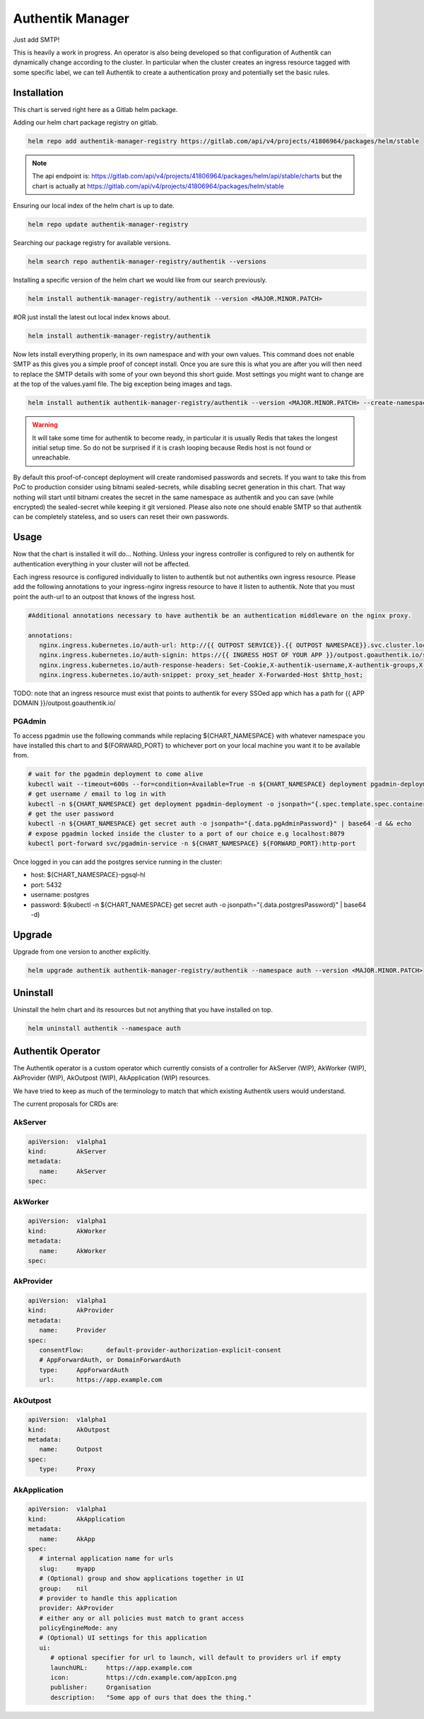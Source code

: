 Authentik Manager
=================

Just add SMTP!

This is heavily a work in progress. An operator is also being developed so that configuration of Authentik can dynamically change according to the cluster. In particular when the cluster creates an ingress resource tagged with some specific label, we can tell Authentik to create a authentication proxy and potentially set the basic rules.

Installation
++++++++++++

This chart is served right here as a Gitlab helm package.

Adding our helm chart package registry on gitlab.


.. code-block:: bash

   helm repo add authentik-manager-registry https://gitlab.com/api/v4/projects/41806964/packages/helm/stable

.. note::

   The api endpoint is: https://gitlab.com/api/v4/projects/41806964/packages/helm/api/stable/charts but the chart is actually at https://gitlab.com/api/v4/projects/41806964/packages/helm/stable

Ensuring our local index of the helm chart is up to date.

.. code-block:: bash

   helm repo update authentik-manager-registry

Searching our package registry for available versions.

.. code-block:: bash

   helm search repo authentik-manager-registry/authentik --versions

Installing a specific version of the helm chart we would like from our search previously.

.. code-block:: bash

   helm install authentik-manager-registry/authentik --version <MAJOR.MINOR.PATCH>

#OR just install the latest out local index knows about.

.. code-block:: bash

   helm install authentik-manager-registry/authentik

Now lets install everything properly, in its own namespace and with your own values. This command does not enable SMTP as this gives you a simple proof of concept install. Once you are sure this is what you are after you will then need to replace the SMTP details with some of your own beyond this short guide. Most settings you might want to change are at the top of the values.yaml file. The big exception being images and tags.

.. code-block:: bash

   helm install authentik authentik-manager-registry/authentik --version <MAJOR.MINOR.PATCH> --create-namespace --namespace auth --set global.domain.base=<example.org> --set global.domain.full=<auth.example.org> --set global.admin.name=<somebody> --set global.admin.email=<somebody@pm.me>

.. warning::

   It will take some time for authentik to become ready, in particular it is usually Redis that takes the longest initial setup time. So do not be surprised if it is crash looping because Redis host is not found or unreachable.

By default this proof-of-concept deployment will create randomised passwords and secrets. If you want to take this from PoC to production consider using bitnami sealed-secrets, while disabling secret generation in this chart. That way nothing will start until bitnami creates the secret in the same namespace as authentik and you can save (while encrypted) the sealed-secret while keeping it git versioned. Please also note one should enable SMTP so that authentik can be completely stateless, and so users can reset their own passwords.

Usage
+++++

Now that the chart is installed it will do... Nothing. Unless your ingress controller is configured to rely on authentik for authentication everything in your cluster will not be affected.

Each ingress resource is configured individually to listen to authentik but not authentiks own ingress resource. Please add the following annotations to your ingress-nginx ingress resource to have it listen to authentik. Note that you must point the auth-url to an outpost that knows of the ingress host.

.. code-block:: bash

   #Additional annotations necessary to have authentik be an authentication middleware on the nginx proxy.

   annotations:
      nginx.ingress.kubernetes.io/auth-url: http://{{ OUTPOST SERVICE}}.{{ OUTPOST NAMESPACE}}.svc.cluster.local:9000/outpost.goauthentik.io/auth/nginx
      nginx.ingress.kubernetes.io/auth-signin: https://{{ INGRESS HOST OF YOUR APP }}/outpost.goauthentik.io/start?rd=$escaped_request_uri
      nginx.ingress.kubernetes.io/auth-response-headers: Set-Cookie,X-authentik-username,X-authentik-groups,X-authentik-email,X-authentik-name,X-authentik-uid
      nginx.ingress.kubernetes.io/auth-snippet: proxy_set_header X-Forwarded-Host $http_host;

TODO: note that an ingress resource must exist that points to authentik for every SSOed app which has a path for {{ APP DOMAIN }}/outpost.goauthentik.io/

PGAdmin
-------

To access pgadmin use the following commands while replacing ${CHART_NAMESPACE} with whatever namespace you have installed this chart to and ${FORWARD_PORT} to whichever port on your local machine you want it to be available from.

.. code-block:: bash

   # wait for the pgadmin deployment to come alive
   kubectl wait --timeout=600s --for=condition=Available=True -n ${CHART_NAMESPACE} deployment pgadmin-deployment
   # get username / email to log in with
   kubectl -n ${CHART_NAMESPACE} get deployment pgadmin-deployment -o jsonpath="{.spec.template.spec.containers[0].env[0].value}"
   # get the user password
   kubectl -n ${CHART_NAMESPACE} get secret auth -o jsonpath="{.data.pgAdminPassword}" | base64 -d && echo
   # expose pgadmin locked inside the cluster to a port of our choice e.g localhost:8079
   kubectl port-forward svc/pgadmin-service -n ${CHART_NAMESPACE} ${FORWARD_PORT}:http-port

Once logged in you can add the postgres service running in the cluster:

- host: ${CHART_NAMESPACE}-pgsql-hl
- port: 5432
- username: postgres
- password: $(kubectl -n ${CHART_NAMESPACE} get secret auth -o jsonpath="{.data.postgresPassword}" | base64 -d)

Upgrade
+++++++

Upgrade from one version to another explicitly.

.. code-block:: bash

   helm upgrade authentik authentik-manager-registry/authentik --namespace auth --version <MAJOR.MINOR.PATCH>

Uninstall
+++++++++

Uninstall the helm chart and its resources but not anything that you have installed on top.

.. code-block:: bash

   helm uninstall authentik --namespace auth

Authentik Operator
++++++++++++++++++

The Authentik operator is a custom operator which currently consists of a controller for AkServer (WIP), AkWorker (WIP), AkProvider (WIP), AkOutpost (WIP), AkApplication (WIP) resources. 

We have tried to keep as much of the terminology to match that which existing Authentik users would understand.

The current proposals for CRDs are:

AkServer
--------

.. code-block:: yaml

   apiVersion:  v1alpha1
   kind:        AkServer
   metadata:
      name:     AkServer
   spec:

AkWorker
--------

.. code-block:: yaml

   apiVersion:  v1alpha1
   kind:        AkWorker
   metadata:
      name:     AkWorker
   spec:

AkProvider
----------

.. code-block:: yaml

   apiVersion:  v1alpha1
   kind:        AkProvider
   metadata:
      name:     Provider
   spec:
      consentFlow:      default-provider-authorization-explicit-consent
      # AppForwardAuth, or DomainForwardAuth
      type:     AppForwardAuth
      url:      https://app.example.com

AkOutpost
---------

.. code-block:: yaml

   apiVersion:  v1alpha1
   kind:        AkOutpost
   metadata:
      name:     Outpost
   spec:
      type:     Proxy

AkApplication
---------

.. code-block:: yaml

   apiVersion:  v1alpha1
   kind:        AkApplication
   metadata:
      name:     AkApp
   spec:
      # internal application name for urls
      slug:     myapp
      # (Optional) group and show applications together in UI
      group:    nil
      # provider to handle this application
      provider: AkProvider
      # either any or all policies must match to grant access
      policyEngineMode: any
      # (Optional) UI settings for this application
      ui:
         # optional specifier for url to launch, will default to providers url if empty
         launchURL:     https://app.example.com
         icon:          https://cdn.example.com/appIcon.png
         publisher:     Organisation
         description:   "Some app of ours that does the thing."
